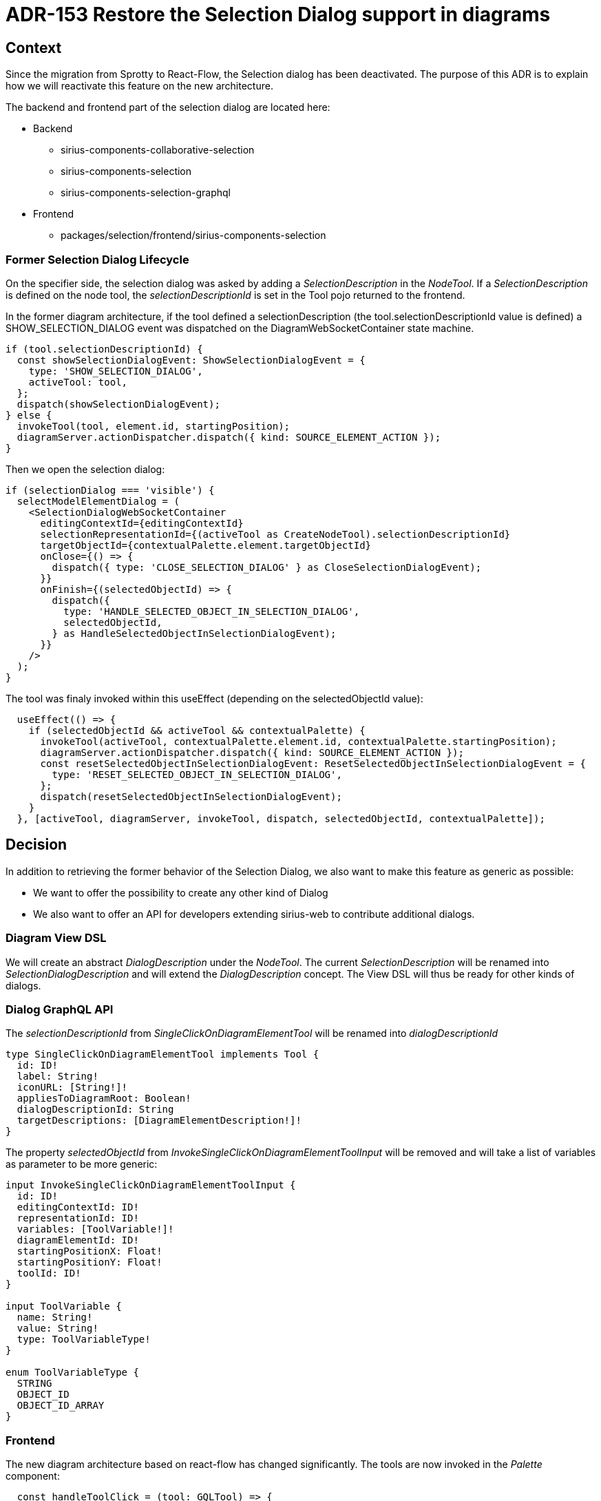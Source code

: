 = ADR-153 Restore the Selection Dialog support in diagrams

== Context

Since the migration from Sprotty to React-Flow, the Selection dialog has been deactivated.
The purpose of this ADR is to explain how we will reactivate this feature on the new architecture.

The backend and frontend part of the selection dialog are located here:

* Backend
** sirius-components-collaborative-selection
** sirius-components-selection
** sirius-components-selection-graphql
* Frontend
** packages/selection/frontend/sirius-components-selection

=== Former Selection Dialog Lifecycle

On the specifier side, the selection dialog was asked by adding a _SelectionDescription_ in the _NodeTool_.
If a _SelectionDescription_ is defined on the node tool, the _selectionDescriptionId_ is set in the Tool pojo returned to the frontend.

In the former diagram architecture, if the tool defined a selectionDescription (the tool.selectionDescriptionId value is defined) a SHOW_SELECTION_DIALOG event was dispatched on the DiagramWebSocketContainer state machine. 

```ts
if (tool.selectionDescriptionId) {
  const showSelectionDialogEvent: ShowSelectionDialogEvent = {
    type: 'SHOW_SELECTION_DIALOG',
    activeTool: tool,
  };
  dispatch(showSelectionDialogEvent);
} else {
  invokeTool(tool, element.id, startingPosition);
  diagramServer.actionDispatcher.dispatch({ kind: SOURCE_ELEMENT_ACTION });
}
```

Then we open the selection dialog: 

```ts
if (selectionDialog === 'visible') {
  selectModelElementDialog = (
    <SelectionDialogWebSocketContainer
      editingContextId={editingContextId}
      selectionRepresentationId={(activeTool as CreateNodeTool).selectionDescriptionId}
      targetObjectId={contextualPalette.element.targetObjectId}
      onClose={() => {
        dispatch({ type: 'CLOSE_SELECTION_DIALOG' } as CloseSelectionDialogEvent);
      }}
      onFinish={(selectedObjectId) => {
        dispatch({
          type: 'HANDLE_SELECTED_OBJECT_IN_SELECTION_DIALOG',
          selectedObjectId,
        } as HandleSelectedObjectInSelectionDialogEvent);
      }}
    />
  );
}
```

The tool was finaly invoked within this useEffect (depending on the selectedObjectId value):

```ts
  useEffect(() => {
    if (selectedObjectId && activeTool && contextualPalette) {
      invokeTool(activeTool, contextualPalette.element.id, contextualPalette.startingPosition);
      diagramServer.actionDispatcher.dispatch({ kind: SOURCE_ELEMENT_ACTION });
      const resetSelectedObjectInSelectionDialogEvent: ResetSelectedObjectInSelectionDialogEvent = {
        type: 'RESET_SELECTED_OBJECT_IN_SELECTION_DIALOG',
      };
      dispatch(resetSelectedObjectInSelectionDialogEvent);
    }
  }, [activeTool, diagramServer, invokeTool, dispatch, selectedObjectId, contextualPalette]);
```

== Decision

In addition to retrieving the former behavior of the Selection Dialog, we also want to make this feature as generic as possible:

* We want to offer the possibility to create any other kind of Dialog
* We also want to offer an API for developers extending sirius-web to contribute additional dialogs.

=== Diagram View DSL ===
We will create an abstract _DialogDescription_ under the _NodeTool_. The current _SelectionDescription_ will be renamed into _SelectionDialogDescription_ and will extend the _DialogDescription_ concept. 
The View DSL will thus be ready for other kinds of dialogs.

=== Dialog GraphQL API === 

The _selectionDescriptionId_ from _SingleClickOnDiagramElementTool_ will be renamed into _dialogDescriptionId_

```
type SingleClickOnDiagramElementTool implements Tool {
  id: ID!
  label: String!
  iconURL: [String!]!
  appliesToDiagramRoot: Boolean!
  dialogDescriptionId: String
  targetDescriptions: [DiagramElementDescription!]!
}
```

The property _selectedObjectId_ from _InvokeSingleClickOnDiagramElementToolInput_ will be removed and will take a list of variables as parameter to be more generic: 

```
input InvokeSingleClickOnDiagramElementToolInput {
  id: ID!
  editingContextId: ID!
  representationId: ID!
  variables: [ToolVariable!]!
  diagramElementId: ID!
  startingPositionX: Float!
  startingPositionY: Float!
  toolId: ID!
}

input ToolVariable {
  name: String!
  value: String!
  type: ToolVariableType!
}

enum ToolVariableType {
  STRING
  OBJECT_ID
  OBJECT_ID_ARRAY
}
```

=== Frontend ===

The new diagram architecture based on react-flow has changed significantly. The tools are now invoked in the _Palette_ component:

```ts
  const handleToolClick = (tool: GQLTool) => {
    switch (tool.id) {
      case 'edit':
        onDirectEditClick();
        break;
      case 'semantic-delete':
        showDeletionConfirmation(() => {
          invokeDelete(diagramElementId, GQLDeletionPolicy.SEMANTIC);
        });
        break;
      case 'graphical-delete':
        invokeDelete(diagramElementId, GQLDeletionPolicy.GRAPHICAL);
        break;
      case 'expand':
        collapseExpandElement(diagramElementId, GQLCollapsingState.EXPANDED);
        break;
      case 'collapse':
        collapseExpandElement(diagramElementId, GQLCollapsingState.COLLAPSED);
        break;
      default:
        invokeSingleClickTool(tool);
        break;
    }
  };
```

In a similar way than the delete tool shows the deletion confirmation dialog, the palette should call a showDialog if the tool defines a DialogDescriptionID.

Palette.tsx:
```ts
  const { showDeletionConfirmation } = useDeletionConfirmationDialog();
  const { showDialog } = useDialog();
```

The Palette will not call the invokeSingleClickTool directly but it will first verify if we need to show a dialog.
The callback when performing the finish action will be responsible for invoking the tool with the variables provided by the dialog.

```ts
if (tool.dialogDescriptionId) {
  showDialog(editingContextId, tool.dialogRepresentationId, targetObjectId, onFinish, onClose);
} else {
  invokeSingleClickTool(tool);
}

```

We will create a new hook "_useDialog_" in a similar way than the confirmationDialog. This hook will use the _DialogContext_.
The _DialogContextProvider_ will be added in the DiagramRepresentation:

```
<FullscreenContextProvider>
  <DialogContextProvider>
    <DiagramRenderer
      key={state.diagramRefreshedEventPayload.diagram.id}
      diagramRefreshedEventPayload={state.diagramRefreshedEventPayload}
    />
  </DialogContextProvider>
</FullscreenContextProvider>

```

The _DialogContextProvider_ will retrieve the concrete dialog component in the _extensionRegistry_ via the _useData_ hook.

We will create a new dedicated extension point _diagramDialogContributionExtensionPoint_.

```ts
const { data: dialogContributions } = useData(diagramDialogContributionExtensionPoint);

const dialogContribution = dialogContributions.filter(dialogContribution => dialogContribution.canHandle(dialogId))[0];
const DialogComponent = dialogDefinition.component;
const dialogComponentProps: DialogComponentProps = { ... };
return (
   <DialogContext.Provider value={{ ... }}>
      {children}
      {state.open && (
        <DialogComponent
          {...dialogComponentProps}
        />
      )}
    </DialogContext.Provider>
)
```

The current _SelectionDialog_ will be contributed in the _defaultExtensionRegistry_ by Sirius-web.

=== Possible Dialog API evolution ===

With those changes it will not be possible to pass values from the tool defined in the backend to the frontend dialog.
For the current Selection Dialog needs, it will not be a problem since it does not require any other information than the selected element.

The GraphQL API could provide to the front a Dialog object with at least the dialog kind Id extended by the concrete dialog implementation:

```
type SingleClickOnDiagramElementTool implements Tool {
  id: ID!
  label: String!
  iconURL: [String!]!
  appliesToDiagramRoot: Boolean!
  dialog: Dialog
  targetDescriptions: [DiagramElementDescription!]!
}
```

== Status

Work in progress

== Consequences

